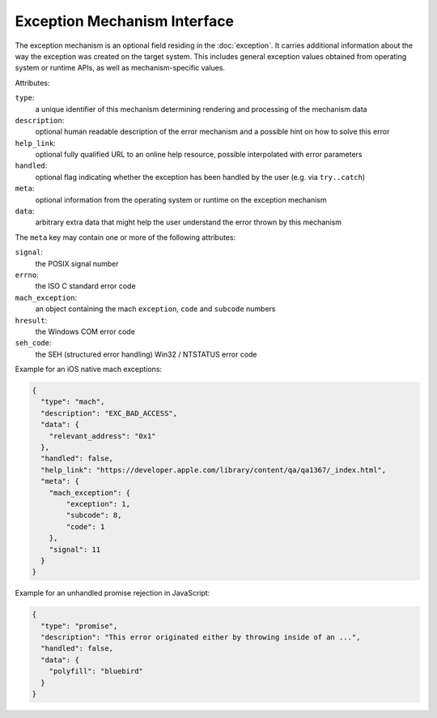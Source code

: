 Exception Mechanism Interface
=============================

The exception mechanism is an optional field residing in the :doc:`exception`.
It carries additional information about the way the exception was created on the
target system. This includes general exception values obtained from operating
system or runtime APIs, as well as mechanism-specific values.

Attributes:

``type``:
    a unique identifier of this mechanism determining rendering and processing
    of the mechanism data
``description``:
    optional human readable description of the error mechanism and a possible
    hint on how to solve this error
``help_link``:
    optional fully qualified URL to an online help resource, possible
    interpolated with error parameters
``handled``:
    optional flag indicating whether the exception has been handled by the user
    (e.g. via ``try..catch``)
``meta``:
    optional information from the operating system or runtime on the exception
    mechanism
``data``:
    arbitrary extra data that might help the user understand the error thrown by
    this mechanism

The ``meta`` key may contain one or more of the following attributes:

``signal``:
    the POSIX signal number
``errno``:
    the ISO C standard error code
``mach_exception``:
    an object containing the mach ``exception``, ``code`` and ``subcode`` numbers
``hresult``:
    the Windows COM error code
``seh_code``:
    the SEH (structured error handling) Win32 / NTSTATUS error code

Example for an iOS native mach exceptions:

.. code:: json

    {
      "type": "mach",
      "description": "EXC_BAD_ACCESS",
      "data": {
        "relevant_address": "0x1"
      },
      "handled": false,
      "help_link": "https://developer.apple.com/library/content/qa/qa1367/_index.html",
      "meta": {
        "mach_exception": {
            "exception": 1,
            "subcode": 8,
            "code": 1
        },
        "signal": 11
      }
    }

Example for an unhandled promise rejection in JavaScript:

.. code:: json

    {
      "type": "promise",
      "description": "This error originated either by throwing inside of an ...",
      "handled": false,
      "data": {
        "polyfill": "bluebird"
      }
    }
